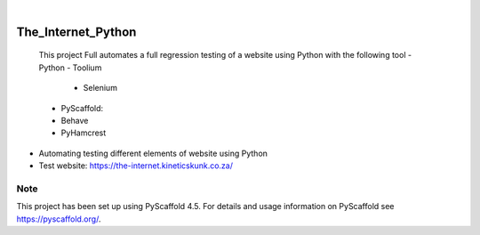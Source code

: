 .. These are examples of badges you might want to add to your README:
   please update the URLs accordingly

    .. image:: https://api.cirrus-ci.com/github/<USER>/The_Internet_Python.svg?branch=main
        :alt: Built Status
        :target: https://cirrus-ci.com/github/<USER>/The_Internet_Python
    .. image:: https://readthedocs.org/projects/The_Internet_Python/badge/?version=latest
        :alt: ReadTheDocs
        :target: https://The_Internet_Python.readthedocs.io/en/stable/
    .. image:: https://img.shields.io/coveralls/github/<USER>/The_Internet_Python/main.svg
        :alt: Coveralls
        :target: https://coveralls.io/r/<USER>/The_Internet_Python
    .. image:: https://img.shields.io/pypi/v/The_Internet_Python.svg
        :alt: PyPI-Server
        :target: https://pypi.org/project/The_Internet_Python/
    .. image:: https://img.shields.io/conda/vn/conda-forge/The_Internet_Python.svg
        :alt: Conda-Forge
        :target: https://anaconda.org/conda-forge/The_Internet_Python
    .. image:: https://pepy.tech/badge/The_Internet_Python/month
        :alt: Monthly Downloads
        :target: https://pepy.tech/project/The_Internet_Python
    .. image:: https://img.shields.io/twitter/url/http/shields.io.svg?style=social&label=Twitter
        :alt: Twitter
        :target: https://twitter.com/The_Internet_Python

.. image:: https://img.shields.io/badge/-PyScaffold-005CA0?logo=pyscaffold
    :alt: Project generated with PyScaffold
    :target: https://pyscaffold.org/

|

===================
The_Internet_Python
===================


    This project Full automates a full regression testing of a website using Python with the following tool
    - Python
    - Toolium
        - Selenium
    - PyScaffold: 
    - Behave
    - PyHamcrest


- Automating testing different elements of website using Python
- Test website: https://the-internet.kineticskunk.co.za/


.. _pyscaffold-notes:

Note
====

This project has been set up using PyScaffold 4.5. For details and usage
information on PyScaffold see https://pyscaffold.org/.
